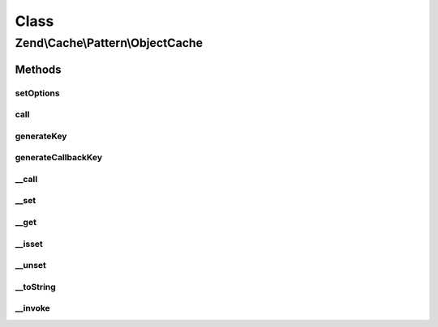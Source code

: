 .. Cache/Pattern/ObjectCache.php generated using docpx on 01/30/13 03:02pm


Class
*****

Zend\\Cache\\Pattern\\ObjectCache
=================================

Methods
-------

setOptions
++++++++++

.. function:: setOptions()


    Set options

    :param PatternOptions: 

    :rtype: void 

    :throws: Exception\InvalidArgumentException 



call
++++

.. function:: call()


    Call and cache a class method

    :param string: Method name to call
    :param array: Method arguments

    :rtype: mixed 

    :throws: Exception\RuntimeException 
    :throws: \Exception 



generateKey
+++++++++++

.. function:: generateKey()


    Generate a unique key in base of a key representing the callback part
    and a key representing the arguments part.

    :param string: The method
    :param array: Callback arguments

    :rtype: string 

    :throws: Exception\RuntimeException 



generateCallbackKey
+++++++++++++++++++

.. function:: generateCallbackKey()


    Generate a unique key in base of a key representing the callback part
    and a key representing the arguments part.

    :param callable: A valid callback
    :param array: Callback arguments

    :rtype: string 

    :throws: Exception\RuntimeException 



__call
++++++

.. function:: __call()


    Class method call handler

    :param string: Method name to call
    :param array: Method arguments

    :rtype: mixed 

    :throws: Exception\RuntimeException 
    :throws: \Exception 



__set
+++++

.. function:: __set()


    Writing data to properties.
    
    NOTE:
    Magic properties will be cached too if the option cacheMagicProperties
    is enabled and the property doesn't exist in real. If so it calls __set
    and removes cached data of previous __get and __isset calls.

    :param string: 
    :param mixed: 

    :rtype: void 

    :see:  



__get
+++++

.. function:: __get()


    Reading data from properties.
    
    NOTE:
    Magic properties will be cached too if the option cacheMagicProperties
    is enabled and the property doesn't exist in real. If so it calls __get.

    :param string: 

    :rtype: mixed 

    :see:  



__isset
+++++++

.. function:: __isset()


    Checking existing properties.
    
    NOTE:
    Magic properties will be cached too if the option cacheMagicProperties
    is enabled and the property doesn't exist in real. If so it calls __get.

    :param string: 

    :rtype: bool 

    :see:  



__unset
+++++++

.. function:: __unset()


    Unseting a property.
    
    NOTE:
    Magic properties will be cached too if the option cacheMagicProperties
    is enabled and the property doesn't exist in real. If so it removes
    previous cached __isset and __get calls.

    :param string: 

    :rtype: void 

    :see:  



__toString
++++++++++

.. function:: __toString()


    Handle casting to string

    :rtype: string 

    :see:  



__invoke
++++++++

.. function:: __invoke()


    Handle invoke calls

    :rtype: mixed 

    :see:  



